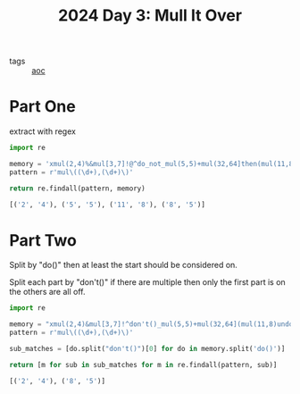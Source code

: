 :PROPERTIES:
:ID:       49b84d28-1f7e-48d9-a8d5-38de335cd3c7
:END:
#+title: 2024 Day 3: Mull It Over
#+filetags: :python:
- tags :: [[id:3b4d4e31-7340-4c89-a44d-df55e5d0a3d3][aoc]]

* Part One

extract with regex


#+begin_src python :results verbatim :wrap src python :exports both
import re

memory = 'xmul(2,4)%&mul[3,7]!@^do_not_mul(5,5)+mul(32,64]then(mul(11,8)mul(8,5))'
pattern = r'mul\((\d+),(\d+)\)'

return re.findall(pattern, memory)
#+end_src

#+RESULTS:
#+begin_src python
[('2', '4'), ('5', '5'), ('11', '8'), ('8', '5')]
#+end_src

* Part Two

Split by "do()" then at least the start should be considered on.

Split each part by "don't()" if there are multiple then only the first part is
on the others are all off.

#+begin_src python :results verbatim :wrap src python :exports both
import re

memory = "xmul(2,4)&mul[3,7]!^don't()_mul(5,5)+mul(32,64](mul(11,8)undo()?mul(8,5))"
pattern = r'mul\((\d+),(\d+)\)'

sub_matches = [do.split("don't()")[0] for do in memory.split('do()')]

return [m for sub in sub_matches for m in re.findall(pattern, sub)]
#+end_src

#+RESULTS:
#+begin_src python
[('2', '4'), ('8', '5')]
#+end_src

